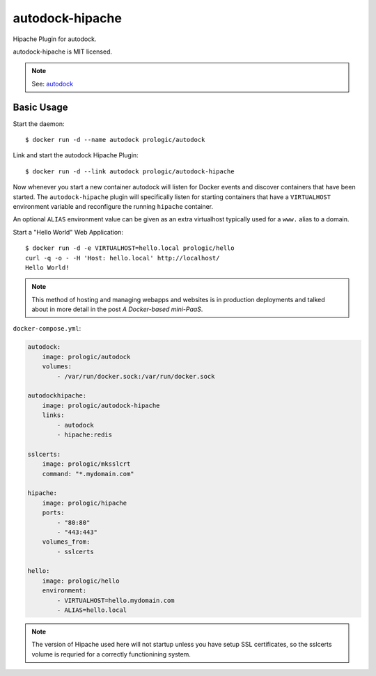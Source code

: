 .. _a Docker-based mini-PaaS: http://shortcircuit.net.au/~prologic/blog/article/2015/03/24/a-docker-based-mini-paas/


autodock-hipache
================

.. image:: https://badge.imagelayers.io/prologic/autodock-hipache:latest.svg
   :target: https://imagelayers.io/?images=prologic/autodock-hipache:latest
   :alt: Image Layers

Hipache Plugin for autodock.

autodock-hipache is MIT licensed.

.. note:: See: `autodock <https://github.com/prologic/autodock>`_

Basic Usage
-----------

Start the daemon::
    
    $ docker run -d --name autodock prologic/autodock

Link and start the autodock Hipache Plugin::
    
    $ docker run -d --link autodock prologic/autodock-hipache

Now whenever you start a new container autodock will listen for Docker events
and discover containers that have been started. The ``autodock-hipache`` plugin
will specifically listen for starting containers that have a ``VIRTUALHOST``
environment variable and reconfigure the running ``hipache`` container.

An optional ``ALIAS`` environment value can be given as an extra virtualhost
typically used for a ``www.`` alias to a domain.

Start a "Hello World" Web Application::
    
    $ docker run -d -e VIRTUALHOST=hello.local prologic/hello
    curl -q -o - -H 'Host: hello.local' http://localhost/
    Hello World!

.. note:: This method of hosting and managing webapps and websites is in
          production deployments and talked about in more detail in the post
          `A Docker-based mini-PaaS`.

``docker-compose.yml``:

.. code:: yaml
    
   autodock:
       image: prologic/autodock
       volumes:
           - /var/run/docker.sock:/var/run/docker.sock

   autodockhipache:
       image: prologic/autodock-hipache
       links:
           - autodock
           - hipache:redis

   sslcerts:
       image: prologic/mksslcrt
       command: "*.mydomain.com"

   hipache:
       image: prologic/hipache
       ports:
           - "80:80"
           - "443:443"
       volumes_from:
           - sslcerts

   hello:
       image: prologic/hello
       environment:
           - VIRTUALHOST=hello.mydomain.com
           - ALIAS=hello.local

.. note:: The version of Hipache used here will not startup unless you have
          setup SSL certificates, so the sslcerts volume is requried for
          a correctly functionining system.
